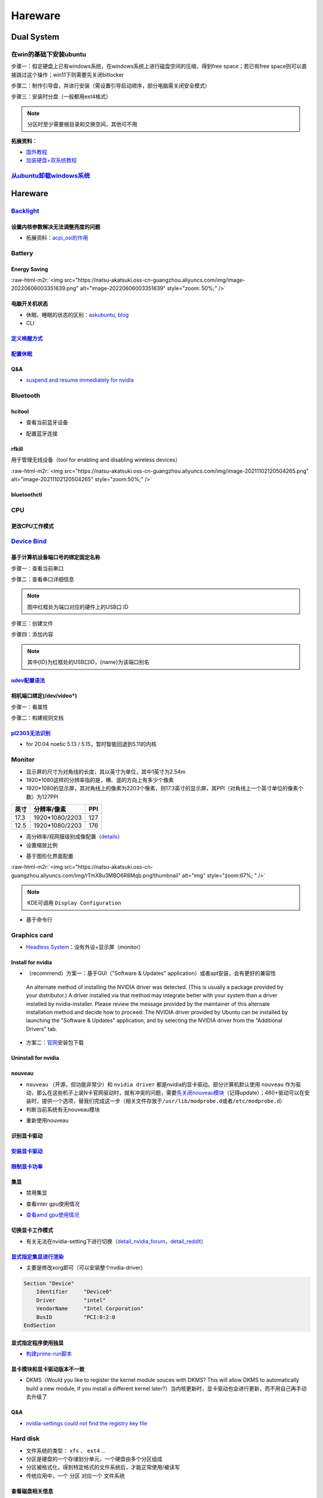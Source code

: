 .. role:: raw-html-m2r(raw)
   :format: html


Hareware
========

Dual System
-----------

在win的基础下安装ubuntu
^^^^^^^^^^^^^^^^^^^^^^^

步骤一：假定硬盘上已有windows系统，在windows系统上进行磁盘空间的压缩，得到free space；若已有free space则可以直接跳过这个操作；win11下则需要先关闭bitlocker

步骤二：制作引导盘，并进行安装（需设置引导启动顺序，部分电脑需关闭安全模式）

步骤三：安装时分盘（一般都用ext4格式）

.. note:: 分区时至少需要根目录和交换空间，其他可不用


**拓展资料**\ ：


* `国外教程 <https://www.hellotech.com/guide/for/how-to-install-linux-on-windows-10>`_
* `加装硬盘+双系统教程 <https://www.cnblogs.com/masbay/p/10745170.html>`_

`从ubuntu卸载windows系统 <https://www.youtube.com/watch?v=0HVX0kEC5NU>`_
^^^^^^^^^^^^^^^^^^^^^^^^^^^^^^^^^^^^^^^^^^^^^^^^^^^^^^^^^^^^^^^^^^^^^^^^^^^^

Hareware
--------

`Backlight <https://wiki.archlinux.org/title/backlight#Kernel_command-line_options>`_
^^^^^^^^^^^^^^^^^^^^^^^^^^^^^^^^^^^^^^^^^^^^^^^^^^^^^^^^^^^^^^^^^^^^^^^^^^^^^^^^^^^^^^^^^

设置内核参数解决无法调整亮度的问题
~~~~~~~~~~~~~~~~~~~~~~~~~~~~~~~~~~

.. prompt:: bash $,# auto

   # /etc/default/grub
   # 可尝试如下参数
   acpi_backlight=video    # use the ACPI video.ko driver
   acpi_backlight=vendor   # prefer vendor-specific driver ( e.g.thinkpad_acpi, sony_acpi, etc.) instead of the ACPI video.ko driver.
   acpi_backlight=native   # use the device's native backlight mode.

   # 若无法通过echo的方式调整亮度，则尝试
   acpi_backlight=none     # disable the ACPI backlight interface.


* 拓展资料：\ `acpi_osi的作用 <https://unix.stackexchange.com/questions/110624/what-do-the-kernel-parameters-acpi-osi-linux-and-acpi-backlight-vendor-do>`_

Battery
^^^^^^^

Energy Saving
~~~~~~~~~~~~~

:raw-html-m2r:`<img src="https://natsu-akatsuki.oss-cn-guangzhou.aliyuncs.com/img/image-20220606003351639.png" alt="image-20220606003351639" style="zoom: 50%;" />`

电脑开关机状态
~~~~~~~~~~~~~~


* 
  休眠、睡眠的状态的区别：\ `askubuntu <https://askubuntu.com/questions/3369/what-is-the-difference-between-hibernate-and-suspend>`_\ , `blog <https://simpleit.rocks/linux/ubuntu/difference-suspend-hibernate-call-command/>`_

* 
  CLI

.. prompt:: bash $,# auto

   # pm-utils console tool
   # 睡眠 suspend to ram / sleep
   $ pm-suspend
   # 休眠 suspend to disk
   $ pm-hibernate

   # systemd console tool
   # sleep
   $ systemctl suspend

   # kernel parameter
   # sleep
   $ sudo bash -c "echo "mem" > /sys/power/state"

`定义唤醒方式 <https://wiki.archlinux.org/title/Wakeup_triggers>`_
~~~~~~~~~~~~~~~~~~~~~~~~~~~~~~~~~~~~~~~~~~~~~~~~~~~~~~~~~~~~~~~~~~~~~~

`配置休眠 <https://outhereinthefield.wordpress.com/2019/05/21/enabling-hibernate-on-ubuntu-19-04-disco-dingo/>`_
~~~~~~~~~~~~~~~~~~~~~~~~~~~~~~~~~~~~~~~~~~~~~~~~~~~~~~~~~~~~~~~~~~~~~~~~~~~~~~~~~~~~~~~~~~~~~~~~~~~~~~~~~~~~~~~~~~~~

.. prompt:: bash $,# auto

   # 判断是否支持休眠
   $ cat /sys/power/state

Q&A
~~~


* `suspend and resume immediately for nvidia <https://forums.developer.nvidia.com/t/fixed-suspend-resume-issues-with-the-driver-version-470/187150/3>`_

Bluetooth
^^^^^^^^^

hcitool
~~~~~~~


* 查看当前蓝牙设备

.. prompt:: bash $,# auto

   $ hcitool dev
   # Devices:
   #   hci0 30:E3:7A:1C:FE:E3


* 配置蓝牙连接

.. prompt:: bash $,# auto

   # 打开设备
   $ sudo hciconfig hci0 up
   # 关闭设备
   $ sudo hciconfig hci0 down
   # 查看附近的蓝牙设备
   $ sudo hcitool lescan
   # 连接某个蓝牙设备
   $ sudo hcitool cc <mac address>

rfkill
~~~~~~

用于管理无线设备（tool for enabling and disabling wireless devices）

.. prompt:: bash $,# auto

   $ rfkill

:raw-html-m2r:`<img src="https://natsu-akatsuki.oss-cn-guangzhou.aliyuncs.com/img/image-20211102120504265.png" alt="image-20211102120504265" style="zoom:50%;" />`

bluetoothctl
~~~~~~~~~~~~

.. prompt:: bash $,# auto

   $ bluetoothctl
   # 显示已配对的蓝牙
   $ paired-devices
   # 移除相关的配对 
   $ remove <mac_address>
   # 查看/关闭查看附近的蓝牙设备
   $ scan on/off
   # 进行配对
   $ connect <mac_address>

CPU
^^^

更改CPU工作模式
~~~~~~~~~~~~~~~

.. prompt:: bash $,# auto

   # 安装cpufrequtils
   $ sudo apt install cpufrequtils
   # 设置CPU工作模式
   $ cpufreq-set -g performance
   # 查看本机CPU支持的模式：                 
   $ sudo cpufreq-info

`Device Bind <https://wiki.archlinux.org/title/Udev>`_
^^^^^^^^^^^^^^^^^^^^^^^^^^^^^^^^^^^^^^^^^^^^^^^^^^^^^^^^^^

基于计算机设备端口号的绑定固定名称
~~~~~~~~~~~~~~~~~~~~~~~~~~~~~~~~~~

步骤一：查看当前串口

.. prompt:: bash $,# auto

   $ ls /dev/ttyUSB*

步骤二：查看串口详细信息

.. prompt:: bash $,# auto

   $ udevadm info /dev/ttyUSB*


.. image:: https://natsu-akatsuki.oss-cn-guangzhou.aliyuncs.com/img/Sz8pWieZ3CVLihbE.png!thumbnail
   :target: https://natsu-akatsuki.oss-cn-guangzhou.aliyuncs.com/img/Sz8pWieZ3CVLihbE.png!thumbnail
   :alt: img


.. note:: 图中红框处为端口对应的硬件上的USB口 ID


步骤三：创建文件

.. prompt:: bash $,# auto

   $ sudo touch /etc/udev/rules.d/com_port.rules

步骤四：添加内容

.. prompt:: bash $,# auto

   ACTION=="add",KERNELS=="{ID}",SUBSYSTEMS=="usb",MODE:="0777",SYMLINK+="{name}"
   # e.g.
   ACTION=="add",KERNELS=="3-3:1.0",SUBSYSTEMS=="usb",MODE:="0777",SYMLINK+="{name}"

.. note:: 其中{ID}为红框处的USB口ID，{name}为该端口别名


`udev配置语法 <https://blog.csdn.net/xiaoliu5396/article/details/46531893?locationNum=2>`_
~~~~~~~~~~~~~~~~~~~~~~~~~~~~~~~~~~~~~~~~~~~~~~~~~~~~~~~~~~~~~~~~~~~~~~~~~~~~~~~~~~~~~~~~~~~~~~

相机端口绑定(/dev/video*)
~~~~~~~~~~~~~~~~~~~~~~~~~

步骤一：看属性

.. prompt:: bash $,# auto

   # 查看硬件设备生厂商和销售商id
   $ dmesg 
   # 或 
   $ udevadm info -a <设备挂载点> | grep id


.. image:: https://natsu-akatsuki.oss-cn-guangzhou.aliyuncs.com/img/Sbk14kPkgUQz5qIm.png!thumbnail
   :target: https://natsu-akatsuki.oss-cn-guangzhou.aliyuncs.com/img/Sbk14kPkgUQz5qIm.png!thumbnail
   :alt: img



.. image:: https://natsu-akatsuki.oss-cn-guangzhou.aliyuncs.com/img/ORJOpxs27Z2j2JHf.png!thumbnail
   :target: https://natsu-akatsuki.oss-cn-guangzhou.aliyuncs.com/img/ORJOpxs27Z2j2JHf.png!thumbnail
   :alt: img


步骤二：构建规则文档

.. prompt:: bash $,# auto

   KERNELS=="video*",  ATTRS{idVendor}=="2a0b", ATTRS{idProduct}=="00db", MODE:="0666", SYMLINK+="camera0"

`pl2303无法识别 <https://bugs.launchpad.net/ubuntu/+source/linux/+bug/1960579>`_
~~~~~~~~~~~~~~~~~~~~~~~~~~~~~~~~~~~~~~~~~~~~~~~~~~~~~~~~~~~~~~~~~~~~~~~~~~~~~~~~~~~~


* for 20.04 noetic 5.13 / 5.15，暂时智能回退到5.11的内核

Monitor
^^^^^^^


* 
  显示屏的尺寸为对角线的长度，其以英寸为单位，其中1英寸为2.54m

* 
  1920*1080这样的分辨率指的是，横、竖的方向上有多少个像素

* 1920*1080的显示屏，其对角线上的像素为2203个像素，则17.3英寸的显示屏，其PPI（对角线上一个英寸单位的像素个数）为127PPI

.. list-table::
   :header-rows: 1

   * - 英寸
     - 分辨率/像素
     - PPI
   * - 17.3
     - 1920*1080/2203
     - 127
   * - 12.5
     - 1920*1080/2203
     - 176



* 
  高分辨率/视网膜级别成像配置（\ `details <https://wiki.archlinux.org/title/HiDPI>`_\ ）

* 
  设置缩放比例

.. prompt:: bash $,# auto

   # 使配置生效
   $ systemctl restart sddm


* 基于图形化界面配置

.. prompt:: bash $,# auto

   $ sudo apt install arandr
   $ arandr

:raw-html-m2r:`<img src="https://natsu-akatsuki.oss-cn-guangzhou.aliyuncs.com/img/rTmX8u3MBO6R8Mqb.png!thumbnail" alt="img" style="zoom:67%; " />`

.. note:: KDE可调用 ``Display Configuration``



* 基于命令行

.. prompt:: bash $,# auto

   # 令eDP-1屏幕位于HDMI-1屏幕的右边
   $ xrandr --output eDP-1 --right-of HDMI-1

Graphics card
^^^^^^^^^^^^^


* `Headless System <https://www.techtarget.com/iotagenda/definition/headless-system#:~:text=A%20headless%20system%20is%20a,multi%2Dserver%20data%20center%20environments.>`_\ ：没有外设+显示屏（monitor）

Install for nvidia
~~~~~~~~~~~~~~~~~~


* （recommend）方案一：基于GUI（"Software & Updates" application）或者apt安装，会有更好的兼容性

..

   An alternate method of installing the NVIDIA driver was detected. (This is usually a package provided by your distributor.) A driver installed via that method may integrate better with your system than a driver installed by nvidia-installer. Please review the message provided by the maintainer of this alternate installation method and decide how to proceed: The NVIDIA driver provided by Ubuntu can be installed by launching the "Software & Updates" application, and by selecting the NVIDIA driver from the "Additional Drivers" tab.


.. prompt:: bash $,# auto

   $ sudo apt update
   # 查看能用的驱动版本
   $ sudo ubuntu-drivers devices  
   # 如果返回空值，则这种方法无效，则需要到官网上进行下载

   # apt安装显卡驱动
   $ sudo apt-get install nvidia-driver-515

   # 验证（有时需要重启后才能生效）
   $ nvidia-smi


* 方案二：\ `官网 <https://www.nvidia.cn/Download/index.aspx?lang=cn>`_\ 安装包下载

.. prompt:: bash $,# auto

   # 安装一些相关依赖，否则会有warning
   $ sudo apt install pkg-config libglvnd-dev

   # 切换至非图形化界面
   $ sudo systemctl isolate multi-user.target

   # 如显示nvidia-drm正在使用，则关闭该内核模块
   $ sudo modprobe -r nvidia-drm
   # ...其他问题，具体问题具体分析（如要关闭屏蔽nouveau）

   $ nvidia-smi

Uninstall for nvidia
~~~~~~~~~~~~~~~~~~~~

.. prompt:: bash $,# auto

   # --- 方法一（适用于用安装包安装的）
   $ nvidia-uninstall
   # --- 方法二（适用于用apt安装）
   $ sudo apt purge nvidia-driver-*
   $ sudo apt autoremove

nouveau
~~~~~~~


* ``nouveau`` （开源，但功能非常少）和 ``nvidia driver`` 都是nvidia的显卡驱动。部分计算机默认使用 ``nouveau`` 作为驱动，那么在这些机子上装N卡官网驱动时，就有冲突的问题，需要\ `先关闭nouveau模块 <https://docs.nvidia.com/cuda/cuda-installation-guide-linux/index.html#runfile-nouveau-ubuntu>`_\ （记得update）；460+驱动可以在安装时，提供一个选项，替我们完成这一步（相关文件存放于\ ``/usr/lib/modprobe.d``\ 或者\ ``/etc/modprobe.d``\ ）
* 判断当前系统有无nouveau模块

.. prompt:: bash $,# auto

   # 可用该指定判断当前系统有无nouveau模块
   $ lsmod | grep nou


* 重新使用nouveau

.. prompt:: bash $,# auto

   # 删除屏蔽，即移除blacklist下的相关
   # e.g.
   $ sudo rm /usr/lib/modprobe.d/nvidia-installer-disable-nouveau.conf
   $ sudo rm /etc/modprobe.d/nvidia-installer-disable-nouveau.conf

   # 更新内核配置
   $ sudo update-initramfs -u

识别显卡驱动
~~~~~~~~~~~~

.. prompt:: bash $,# auto

   $ sudo update-pciids
   $ lspci | grep -i 'vga'
   # 00:02.0 VGA compatible controller: Intel Corporation Alder Lake-P Integrated Graphics Controller (rev 0c)
   # 01:00.0 VGA compatible controller: NVIDIA Corporation GA106M [GeForce RTX 3060 Mobile / Max-Q] (rev a1)

`安装显卡驱动 <https://ambook.readthedocs.io/zh/latest/DeepLearning/rst/EnvSetup.html>`_
~~~~~~~~~~~~~~~~~~~~~~~~~~~~~~~~~~~~~~~~~~~~~~~~~~~~~~~~~~~~~~~~~~~~~~~~~~~~~~~~~~~~~~~~~~~~

`限制显卡功率 <https://blog.csdn.net/zjc910997316/article/details/113867906>`_
~~~~~~~~~~~~~~~~~~~~~~~~~~~~~~~~~~~~~~~~~~~~~~~~~~~~~~~~~~~~~~~~~~~~~~~~~~~~~~~~~~

.. prompt:: bash $,# auto

   # --persistence-mode= Set persistence mode: 0/DISABLED, 1/ENABLED
   $ sudo nvidia-smi -pm 1
   # --power-limit= Specifies maximum power management limit in watts.
   $ sudo nvidia-smi -pl 150

集显
~~~~


* 禁用集显

.. prompt:: bash $,# auto

   # 方法一：从内核加载层面（grub命令行部分）
   nouveau.modeset=0
   # 方法二：将其加入blacklists
   blacklist nouveau
   options nouveau modeset=0

   $ sudo update-initramfs -u


* 查看inter gpu使用情况

.. prompt:: bash $,# auto

   $ sudo intel_gpu_top


.. image:: https://natsu-akatsuki.oss-cn-guangzhou.aliyuncs.com/img/image-20211129013232309.png
   :target: https://natsu-akatsuki.oss-cn-guangzhou.aliyuncs.com/img/image-20211129013232309.png
   :alt: image-20211129013232309



* `查看amd gpu使用情况 <https://linuxhint.com/apps-monitor-amd-gpu-linux/>`_

.. prompt:: bash $,# auto

   $ sudo apt install radeontop
   # c means color
   $ radeontop -c

切换显卡工作模式
~~~~~~~~~~~~~~~~

.. prompt:: bash $,# auto

   # 如果是通过apt下载，可以在图形化界面nvidia-setting中进行选取
   $ nvidia-setting

   # 如果使用的是安装包下载的，则需要安装nvidia-prime
   $ sudo apt install nvidia-prime
   # nvidia / on-demand
   $ sudo prime-select intel
   # 查看当前的工作模式
   $ prime-select query


* 有关无法在nvidia-setting下进行切换（\ `detail_nvidia_forum <https://forums.developer.nvidia.com/t/intel-option-can-not-be-selected-in-nvidia-setting/220665>`_\ ，\ `detail_reddit <https://www.reddit.com/r/Ubuntu/comments/ti8njk/nvidia_settings_prime_profiles_intel_grayed_out/>`_\ ）

`显式指定集显进行渲染 <https://gist.github.com/wangruohui/bc7b9f424e3d5deb0c0b8bba990b1bc5>`_
~~~~~~~~~~~~~~~~~~~~~~~~~~~~~~~~~~~~~~~~~~~~~~~~~~~~~~~~~~~~~~~~~~~~~~~~~~~~~~~~~~~~~~~~~~~~~~~~~


* 主要是修改xorg即可（可以安装整个nvdia-driver）

.. code-block::

   Section "Device"
       Identifier     "Device0"
       Driver         "intel"
       VendorName     "Intel Corporation"
       BusID          "PCI:0:2:0
   EndSection

显式指定程序使用独显
~~~~~~~~~~~~~~~~~~~~


* `构建prime-run脚本 <https://askubuntu.com/questions/1364762/prime-run-command-not-found>`_

.. prompt:: bash $,# auto

   # 需要在混合模式下才生效
   $ __NV_PRIME_RENDER_OFFLOAD=1 __VK_LAYER_NV_optimus=NVIDIA_only __GLX_VENDOR_LIBRARY_NAME=nvidia <命令行>

显卡模块和显卡驱动版本不一致
~~~~~~~~~~~~~~~~~~~~~~~~~~~~

.. prompt:: bash $,# auto

   # 二者不同步时：
   $ nvidia-smi
   # Failed to initialize NVML: Driver/library version mismatch

   # 显示显卡模块在内核中的版本
   $ cat /proc/driver/nvidia/version
   #NVRM version: NVIDIA UNIX x86_64 Kernel Module 510.60.02 Wed Mar 16 11:24:05 UTC 2022

   # 显示驱动包的版本
   $ dpkg -l | grep nvidia-driver
   # nvidia-driver-510 510.73.05-0ubuntu0.20.04.1 amd64 NVIDIA driver metapackage

   # 一般可以选择重装，若有DKMS时可尝试重启


* DKMS（Would you like to register the kernel module souces with DKMS? This will allow DKMS to automatically build a new module, if you install a different kernel later?）当内核更新时，显卡驱动也会进行更新，而不用自己再手动去升级了

Q&A
~~~


* `nvidia-settings could not find the registry key file <https://www.csdn.net/tags/NtzaMg0sMzgxMjMtYmxvZwO0O0OO0O0O.html>`_

.. prompt:: bash $,# auto

   $ cd /usr/share/nvidia
   # e.g.
   $ sudo cp nvidia-application-profiles-515.48.07-key-documentation nvidia-application-profiles-key-documentation

Hard disk
^^^^^^^^^


* 文件系统的类型： ``xfs`` 、 ``ext4`` ...
* 分区是硬盘的一个存储划分单元，一个硬盘由多个分区组成
* 分区被格式化，得到特定格式的文件系统后，才能正常使用/被读写
* 传统应用中，一个 ``分区`` 对应一个 ``文件系统``  

查看磁盘相关信息
~~~~~~~~~~~~~~~~


* 查看\ **文件系统**\ 的磁盘利用率

.. prompt:: bash $,# auto

   $ df
   # -h: human-readable 以可读性强的方式显示
   # -T: 显示文件系统类型


.. image:: https://natsu-akatsuki.oss-cn-guangzhou.aliyuncs.com/img/GeX9NmnvmOdzae1i.png!thumbnail
   :target: https://natsu-akatsuki.oss-cn-guangzhou.aliyuncs.com/img/GeX9NmnvmOdzae1i.png!thumbnail
   :alt: img



* 获取存储设备信息

.. prompt:: bash $,# auto

   $ lsblk # ls block device
   # -f：看详细的信息


.. image:: https://natsu-akatsuki.oss-cn-guangzhou.aliyuncs.com/img/WoOiWboFRizuIfKU.png!thumbnail
   :target: https://natsu-akatsuki.oss-cn-guangzhou.aliyuncs.com/img/WoOiWboFRizuIfKU.png!thumbnail
   :alt: img


查看linux支持的文件系统
~~~~~~~~~~~~~~~~~~~~~~~


* 查看当前linux支持的文件系统

.. prompt:: bash $,# auto

   $ ls -l /lib/modules/$(uname -r)/kernel/fs


* 查看系统目前已加载到内存中支持的文件系统

.. prompt:: bash $,# auto

   $ cat /proc/filesystem

获取存储设备的分区表类型
~~~~~~~~~~~~~~~~~~~~~~~~

.. prompt:: bash $,# auto

   $ sudo parted device_name print


.. image:: https://natsu-akatsuki.oss-cn-guangzhou.aliyuncs.com/img/2GU2spATNM6x1CSm.png!thumbnail
   :target: https://natsu-akatsuki.oss-cn-guangzhou.aliyuncs.com/img/2GU2spATNM6x1CSm.png!thumbnail
   :alt: img


.. note:: dpt对应gdisk命令；mbr对应fdisk命令


图形化分区工具
~~~~~~~~~~~~~~


* KDE partition manager (for kde)


.. image:: https://natsu-akatsuki.oss-cn-guangzhou.aliyuncs.com/img/SGxhQJ8Uq5JJG4Xo.png!thumbnail
   :target: https://natsu-akatsuki.oss-cn-guangzhou.aliyuncs.com/img/SGxhQJ8Uq5JJG4Xo.png!thumbnail
   :alt: img


.. attention:: 修改完后记得apply


命令行实现U盘挂载
~~~~~~~~~~~~~~~~~

.. prompt:: bash $,# auto

   # 查看设备名 p: (paths) print full device paths 
   $ lsblk -p
   $ mount <device_name> <mount_point>

.. note:: 挂载点需已创建(mkdir)



* 无法粘贴数据到挂载盘

情况一：挂载盘或为只读属性，需修改读写属性和重新挂载

.. prompt:: bash $,# auto

   $ sudo mount -o remount rw <挂载点>
   # -o: option
   # --bind： mount --bind <olddir> <newdir> 重新挂载

情况二：文件名不兼容(for windows)

例如linux允许文件名带 ``:`` ，win不允许带 ``:`` ，因此不能进行粘贴操作

`开机自启动挂载 <https://blog.csdn.net/okhymok/article/details/76616892>`_
~~~~~~~~~~~~~~~~~~~~~~~~~~~~~~~~~~~~~~~~~~~~~~~~~~~~~~~~~~~~~~~~~~~~~~~~~~~~~~

 修改 ``/etc/fstab`` 配置文档，详细说明可看使用文档 ``man fstab``\ ，查看UUID和type可使用命令行

.. prompt:: bash $,# auto

   $ sudo blkid


* 有关相关的挂载选项可参考\ `detail <https://man7.org/linux/man-pages/man8/mount.8.html>`_

.. prompt:: bash $,# auto

   # 设置硬盘可以执行里面的二值文件
   exec: Permit execution of binaries.
   defaults：use default options: rw, suid, dev, exec, auto, nouser, and async.

`从windows访问linux的ext4文件系统 <https://www.diskinternals.com/linux-reader/access-ext4-from-windows/>`_
~~~~~~~~~~~~~~~~~~~~~~~~~~~~~~~~~~~~~~~~~~~~~~~~~~~~~~~~~~~~~~~~~~~~~~~~~~~~~~~~~~~~~~~~~~~~~~~~~~~~~~~~~~~~~~

windows默认不支持ext4文件系统的读写，需要下载软件实现额外的支持

U盘格式化
~~~~~~~~~


* （for KDE）：Disks


.. image:: https://natsu-akatsuki.oss-cn-guangzhou.aliyuncs.com/img/image-20220104145417626.png
   :target: https://natsu-akatsuki.oss-cn-guangzhou.aliyuncs.com/img/image-20220104145417626.png
   :alt: image-20220104145417626


`修复NTFS硬盘 <https://blog.csdn.net/laoyiin/article/details/4128591>`_
~~~~~~~~~~~~~~~~~~~~~~~~~~~~~~~~~~~~~~~~~~~~~~~~~~~~~~~~~~~~~~~~~~~~~~~~~~~

.. prompt:: bash $,# auto

   # e.g.
   $ ntfsfix /dev/sdb1

----

**NOTE**


* Windows is hibernated, refused to mount：关闭windows的开机快速启动

----

修复exfat硬盘
~~~~~~~~~~~~~

.. prompt:: bash $,# auto

   $ exfatfsck /dev/sdb1

`dd命令 <https://snapshooter.com/blog/how-to-clone-your-linux-harddrive-with-dd>`_
~~~~~~~~~~~~~~~~~~~~~~~~~~~~~~~~~~~~~~~~~~~~~~~~~~~~~~~~~~~~~~~~~~~~~~~~~~~~~~~~~~~~~~

测试时，dd命令是在try ubuntu下进行的；两个硬盘的型号一致


* 硬盘与分区

.. prompt:: bash $,# auto

   # 拷贝硬盘 
   # if: src of: dst
   $ dd if=/dev/sdb of=/dev/sdc
   # 拷贝分区
   $ dd if=/dev/sdbc of=/dev/sdcd status=progress


* 追加压缩功能

.. prompt:: bash $,# auto

   $ dd if=/dev/sdb status=progress | gzip -c > /mnt/backup.img.gz
   $ gunzip -c /mnt/backup.img.gz | dd of=/dev/sdb status=progress

.. note:: 不进行压缩的话，原来硬盘分配多大，现在就是多大（不管有没有利用完）


Hareware info
^^^^^^^^^^^^^

.. prompt:: bash $,# auto

   $ lspci   # pci接口设备信息
   $ lsusb   # usb设备信息
   $ lshw -c <device_name>  # ls hardware


* lshw\ `可查询的设备 <https://ezix.org/project/wiki/HardwareLiSter>`_\ ：常用net


.. image:: https://natsu-akatsuki.oss-cn-guangzhou.aliyuncs.com/img/vT62MX2KMPNm9DcH.png!thumbnail
   :target: https://natsu-akatsuki.oss-cn-guangzhou.aliyuncs.com/img/vT62MX2KMPNm9DcH.png!thumbnail
   :alt: img



* 显卡信息显示不完全


.. image:: https://natsu-akatsuki.oss-cn-guangzhou.aliyuncs.com/img/UX2Bxt3z3hB4vskl.png!thumbnail
   :target: https://natsu-akatsuki.oss-cn-guangzhou.aliyuncs.com/img/UX2Bxt3z3hB4vskl.png!thumbnail
   :alt: img


.. prompt:: bash $,# auto

   # 可先更新数据库
   $ sudo update-pciids

:raw-html-m2r:`<img src="https://natsu-akatsuki.oss-cn-guangzhou.aliyuncs.com/img/sV507p45ylC7xEa6.png!thumbnail" alt="img" style="zoom:67%; " />`


* （for KDE GUI）Info Center

`IO device <https://wiki.archlinux.org/title/Xorg>`_
^^^^^^^^^^^^^^^^^^^^^^^^^^^^^^^^^^^^^^^^^^^^^^^^^^^^^^^^

.. prompt:: bash $,# auto

   # 显示输入设备 
   $ xinput 
   # 禁用/启动某个输入设备 
   $ xinput enable/disable <device_id>


.. image:: https://natsu-akatsuki.oss-cn-guangzhou.aliyuncs.com/img/qRGjseKCAT2Tlq66.png!thumbnail
   :target: https://natsu-akatsuki.oss-cn-guangzhou.aliyuncs.com/img/qRGjseKCAT2Tlq66.png!thumbnail
   :alt: img


Memory
^^^^^^

清理缓存
~~~~~~~~

.. prompt:: bash $,# auto

   # 可先将内存数据写入到硬盘中，再清缓存
   $ sync 
   $ sudo bash -c "echo 3 > /proc/sys/vm/drop_caches"

Swap Space
~~~~~~~~~~


* `创建交换空间 <https://www.digitalocean.com/community/tutorials/how-to-add-swap-space-on-ubuntu-20-04>`_

.. prompt:: bash $,# auto

   # 查看当前交换空间
   (option1) $ free -h
   (option2) $ sudo swapon --show

   # 分配空间和构建交换空间
   $ sudo fallocate -l 32G /swapfile
   $ sudo chmod 600 /swapfile
   $ sudo mkswap /swapfile
   $ sudo swapon /swapfile

   # 触发永久生效
   $ echo '/swapfile none swap sw 0 0' | sudo tee -a /etc/fstab


* `查看使用交换空间的进程 <https://www.cyberciti.biz/faq/linux-which-process-is-using-swap/>`_

.. prompt:: bash $,# auto

   $ for file in /proc/*/status ; do awk '/VmSwap|Name/{printf $2 " " $3}END{ print ""}' $file; done | sort -k 2 -n -r


* 回收交换空间的数据

.. prompt:: bash $,# auto

   # 直接清除（需内存有足够的空间来处理swap的数据）
   $ sudo swapoff -a; sudo swapon -a

Temperature
^^^^^^^^^^^

.. prompt:: bash $,# auto

   $ sudo apt install lm-sensors
   $ watch -n 2 sensors

   # 显示显卡温度
   $ nvidia-smi --query-gpu=temperature.gpu --format=csv

:raw-html-m2r:`<img src="https://natsu-akatsuki.oss-cn-guangzhou.aliyuncs.com/img/IY7gtxIT4cnCmLb0.png!thumbnail" alt="img" style="zoom:67%; " />`

Stress Test
^^^^^^^^^^^


* 测试CPU的相关工具为stress, s-tui

.. prompt:: bash $,# auto

   $ sudo apt install s-tui stress

:raw-html-m2r:`<img src="https://natsu-akatsuki.oss-cn-guangzhou.aliyuncs.com/img/image-20210907110949467.png" alt="image-20210907110949467"  />`


* 温度过高：可通过 ``dmesg`` 或 ``journalctl`` 查看日志信息（日志等级不一定为err）

..

   mce: CPUx: Package temperature above threshold, cpu clock throttled



* 测试GPU的相关工具

.. prompt:: bash $,# auto

   $ git clone https://github.com/wilicc/gpu-burn
   $ cd gpu-burn
   $ make
   # gpu_burn [TIME/s]
   $ gpu_burn 3600

USB
^^^


* 查看设备的usb版本号（2.0 or 3.0）


.. image:: https://natsu-akatsuki.oss-cn-guangzhou.aliyuncs.com/img/image-20211203140239039.png
   :target: https://natsu-akatsuki.oss-cn-guangzhou.aliyuncs.com/img/image-20211203140239039.png
   :alt: image-20211203140239039


.. note:: 从外部看，四引脚为2.0，九引脚为USB3.0



* `USB 功率 <https://en.wikipedia.org/wiki/USB#Power>`_


.. image:: https://natsu-akatsuki.oss-cn-guangzhou.aliyuncs.com/img/image-20211203141044757.png
   :target: https://natsu-akatsuki.oss-cn-guangzhou.aliyuncs.com/img/image-20211203141044757.png
   :alt: image-20211203141044757



* USB口示意图


.. image:: https://natsu-akatsuki.oss-cn-guangzhou.aliyuncs.com/img/v2-f3430ba5c29d68a8a2f07d040b9be449_r.jpg
   :target: https://natsu-akatsuki.oss-cn-guangzhou.aliyuncs.com/img/v2-f3430ba5c29d68a8a2f07d040b9be449_r.jpg
   :alt: preview


Kernel
------

当无法使用无法识别wifi，声卡模块，或无法调节亮度时，可能是当前的硬件缺乏适配的驱动。可以通过升级内核来升级硬件驱动。

Insatall
^^^^^^^^

.. prompt:: bash $,# auto

   $ version="5.8.0-63-generic" 
   $ sudo apt install linux-image-${version} linux-headers-${version} linux-modules-${version} linux-modules-extra-${version}

Version
^^^^^^^

.. prompt:: bash $,# auto

   $ dpkg --get-selections | grep linux-image

升级内核以解决硬件驱动无法识别的问题
^^^^^^^^^^^^^^^^^^^^^^^^^^^^^^^^^^^^


* 
  `通过官方源升级内核（bash脚本） <https://github.com/pimlie/ubuntu-mainline-kernel.sh>`_

* 
  (recommend)在ubuntu20.04升级到5.10+(oem)或\ `HWE <https://ubuntu.com/kernel/lifecycle>`_

.. prompt:: bash $,# auto

   # oem:
   $ apt install linux-oem-20.04

   # hwe: 2022.3.23: 5.13
   $ sudo apt install --install-recommends linux-generic-hwe-20.04

----

**NOTE**


* `OEM(original equipment manufacturer)和HWE的区别？ <https://askubuntu.com/questions/1385205/what-is-the-difference-between-a-oem-kernel-and-a-hwe-kernel>`_

前者提供更新的内核支持


* 一般来说ubuntu的内核对新版的电脑适配较差（表现WIFI模块、显卡模块异常），因此一般都要安装OEM版本

.. prompt:: bash $,# auto

   $ sudo apt update
   $ sudo apt install linux-oem-20.04
   $ sudo apt upgrade

----

拓展资料
~~~~~~~~


* 
  `processors' generation codename <https://www.intel.com/content/www/us/en/design/products-and-solutions/processors-and-chipsets/platform-codenames.html>`_

* 
  `a discussion for Nvidia GPU <https://forums.developer.nvidia.com/t/ubuntu-mate-20-04-with-rtx-3070-on-ryzen-5900-black-screen-after-boot/167681>`_

原地升级ubuntu版本
^^^^^^^^^^^^^^^^^^

若当前系统没有重要的文件、应用程序保留，建议直接镜像+U盘从头安装，避免还要解决依赖问题，以下以18.04升级到20.04为例，描述涉及的解决方案。未尽事宜，看输出的日志信息而进行针对性的解决。另外原地升级需要较长的时间，若时间紧迫，建议直接重装。升级完后，有些第三方应用程序或驱动(application or driver )可能需要进行重装或升级。例如，重装显卡驱动。


* 步骤一：删包

.. prompt:: bash $,# auto

   # 有ros时需卸载18版本的ros
   $ sudo apt purge --autoremove ros-$ROS_DISTRO-*


* 步骤二：删源

删除18用到的第三方源（否则升级系统而升级安装包时，会使用到18的第三方源，例如ppa），最佳实践是只保留ubuntu官方的仓库软件源

.. prompt:: bash $,# auto

   $ sudo rm -rf /etc/apt/sources.list.d


* 步骤三：升级系统

.. prompt:: bash $,# auto

   $ sudo apt update
   $ sudo apt upgrade
   $ sudo do-release-upgrade

.. note:: 若 ``do-release-upgrade`` 没找到可用的发行版，可以看看是不是 ``/etc/update-manager/release-upgrades`` 中禁用了更新；若从16.04升级到20.04，用这种方法，需要经过两次升级（16.04->18.04->20.04）；20.04->22.04，也是需要经过两次升级（20.04->21.04->22.04）


拓展资料
~~~~~~~~


* `ubuntu version history <https://ubuntu.com/about/release-cycle>`_\ ，\ `维基 <https://en.wikipedia.org/wiki/Ubuntu_version_history#Table_of_versions>`_\ 的有点老，还是得看一波官网的

:raw-html-m2r:`<img src="https://natsu-akatsuki.oss-cn-guangzhou.aliyuncs.com/img/image-20211101161245968.png" alt="image-20211101161245968"  />`

内核模块
^^^^^^^^


* ``.ko``\ 内核模块后缀，一般位于\ ``/lib/moudles/$(uname -r)/kernel``\ 下

常用指令
~~~~~~~~

.. prompt:: bash $,# auto

   $ lsmod       # 查看已加载的内核模块（可显示某个模块被调用的情况）
   $ modinfo <module_name>      # 查看内核模块（包括.ko文件）的描述信息
   $ modprobe <module_name>     # 加载内核模块（自动解决依赖问题）
   $ modprobe -r <module_name>  # unload内核模块（自动解决依赖问题）

:raw-html-m2r:`<img src="https://natsu-akatsuki.oss-cn-guangzhou.aliyuncs.com/img/1aanmMC4HTegOW8H.png!thumbnail" alt="img" style="zoom:50%;" />`

设置模块自启动
~~~~~~~~~~~~~~

将相关模块放置于配置文档 ``/etc/modules``

:raw-html-m2r:`<img src="https://natsu-akatsuki.oss-cn-guangzhou.aliyuncs.com/img/P06oQFeLsuYRmDeI.png!thumbnail" alt="img" style="zoom:50%;" />`

拓展资料
~~~~~~~~


* `load/unload内核 <https://opensource.com/article/18/5/how-load-or-unload-linux-kernel-module>`_

内核支持的硬件
~~~~~~~~~~~~~~

.. list-table::
   :header-rows: 1

   * - ubuntu版本
     - 支持的硬件
   * - - 5.15支持
     - Alder Lake-P Integrated Graphics Controller
   * - 
     - `各种网卡 <https://wireless.wiki.kernel.org/en/users/drivers/iwlwifi>`_ e.g. AX211（5.14+）


`构建实时内核 <https://docs.ros.org/en/humble/Tutorials/Miscellaneous/Building-Realtime-rt_preempt-kernel-for-ROS-2.html>`_
^^^^^^^^^^^^^^^^^^^^^^^^^^^^^^^^^^^^^^^^^^^^^^^^^^^^^^^^^^^^^^^^^^^^^^^^^^^^^^^^^^^^^^^^^^^^^^^^^^^^^^^^^^^^^^^^^^^^^^^^^^^^^^^


* 下载待打补丁的\ `内核 <https://mirrors.edge.kernel.org/pub/linux/kernel/v5.x/>`_

.. prompt:: bash $,# auto

   # 下载内核
   $ mkdir ~/kernel
   $ cd ~/kernel

   $ https://mirrors.edge.kernel.org/pub/linux/kernel/v5.x/
   $ wget https://mirrors.edge.kernel.org/pub/linux/kernel/v5.x/linux-5.15.49.tar.gz
   $ tar -xzf linux-5.15.49.tar.gz


* 下载对应的\ `补丁 <https://wiki.linuxfoundation.org/realtime/start>`_

.. prompt:: bash $,# auto

   $ wget -c https://cdn.kernel.org/pub/linux/kernel/projects/rt/5.15/patch-5.15.49-rt47.patch.gz
   $ gunzip patch-5.4.78-rt44.patch.gz

   # 打补丁
   $ cd linux-5.15.49/
   $ patch -p1 < ../patch-5.15.49-rt47.patch 

   # 获取基础的config文件
   $ cp /boot/config-5.15.0-41-generic .config

   # 安装相关依赖
   $ sudo apt-get build-dep linux
   $ sudo apt-get install libncurses-dev flex bison openssl libssl-dev dkms libelf-dev libudev-dev libpci-dev libiberty-dev autoconf fakeroot

   # 使能ubuntu所有配置项
   $ yes '' | make oldconfig
   # 使能rt_preempt
   $ make menuconfig


* 配置相关配置文档

.. prompt:: bash $,# auto

   # Enable CONFIG_PREEMPT_RT
    -> General Setup
     -> Preemption Model (Fully Preemptible Kernel (Real-Time))
      (X) Fully Preemptible Kernel (Real-Time)

   # Enable CONFIG_HIGH_RES_TIMERS
    -> General setup
     -> Timers subsystem
      [*] High Resolution Timer Support

   # Enable CONFIG_NO_HZ_FULL
    -> General setup
     -> Timers subsystem
      -> Timer tick handling (Full dynticks system (tickless))
       (X) Full dynticks system (tickless)

   # Set CONFIG_HZ_1000 (note: this is no longer in the General Setup menu, go back twice)
    -> Processor type and features
     -> Timer frequency (1000 HZ)
      (X) 1000 HZ

   # Set CPU_FREQ_DEFAULT_GOV_PERFORMANCE [=y]
    ->  Power management and ACPI options
     -> CPU Frequency scaling
      -> CPU Frequency scaling (CPU_FREQ [=y])
       -> Default CPUFreq governor (<choice> [=y])
        (X) performance

Limit User Resource
-------------------

显示当前的限制状态
^^^^^^^^^^^^^^^^^^

.. prompt:: bash $,# auto

   $ ulimit -a

:raw-html-m2r:`<img src="https://natsu-akatsuki.oss-cn-guangzhou.aliyuncs.com/img/TWAvA2t4Oy0sLJpw.png!thumbnail" alt="img" style="zoom:50%;" />`

`修改用户ext磁盘资源 <https://wiki.archlinux.org/title/Disk_quota>`_
^^^^^^^^^^^^^^^^^^^^^^^^^^^^^^^^^^^^^^^^^^^^^^^^^^^^^^^^^^^^^^^^^^^^^^^^

步骤一：修改配置文件 ``/etc/security/limits.conf`` ，并重新挂载


.. image:: https://natsu-akatsuki.oss-cn-guangzhou.aliyuncs.com/img/ExBExP9VsNcTAXy3.png!thumbnail
   :target: https://natsu-akatsuki.oss-cn-guangzhou.aliyuncs.com/img/ExBExP9VsNcTAXy3.png!thumbnail
   :alt: img


步骤二：创建quoto index

.. prompt:: bash $,# auto

   $ quotacheck -cum <相关路径>
   $ quotaon -v <相关路径>

步骤三：限制用户配额（交互式）

.. prompt:: bash $,# auto

   $ edquota <user_name>

Monitor
-------

进程
^^^^

htop(进程)
~~~~~~~~~~

一般查看当前用户下最占用cpu（\ **P**\ ）和内存（\ **M**\ ）的进程


* 命令行

.. prompt:: bash $,# auto

   # 只查看当前用户的进程
   $ htop -u $(whoami)


* 交互式快捷键

:raw-html-m2r:`<img src="https://natsu-akatsuki.oss-cn-guangzhou.aliyuncs.com/img/image-20210904001431390.png" alt="image-20210904001431390" style="zoom:50%; " />`


* 配置项

:raw-html-m2r:`<img src="https://natsu-akatsuki.oss-cn-guangzhou.aliyuncs.com/img/image-20210904002516344.png" alt="image-20210904002516344" style="zoom:67%; " />`

查看进程树
~~~~~~~~~~


* 图形化界面（for KDE）

:raw-html-m2r:`<img src="https://natsu-akatsuki.oss-cn-guangzhou.aliyuncs.com/img/image-20210910181315174.png" alt="image-20210910181315174" style="zoom:50%; " />`


* `命令行 <https://www.howtoforge.com/linux-pstree-command/>`_

.. prompt:: bash $,# auto

   $ pstree [user]
   -s：查看指定pid的父进程
   -u：显示user
   -p：显示pid号
   -T：隐藏线程
   -t：显示线程全称
   -a：显示对应的命令行
   -g：显示组ID

综合
~~~~

zenith
^^^^^^


* 可从\ `此处 <https://github.com/bvaisvil/zenith/releases>`_\ 下载相应的deb包(e.g. zenith_0.12.0-1_amd64.deb)

.. prompt:: bash $,# auto

   $ cd ~/application
   $ wget -c https://github.com/bvaisvil/zenith/releases/download/0.13.1/zenith_0.13.0-1_amd64.deb -O /tmp/zenith.deb
   $ sudo dpkg -i /tmp/zenith.deb


* 启动

.. prompt:: bash $,# auto

   $ zenith


.. image:: https://natsu-akatsuki.oss-cn-guangzhou.aliyuncs.com/img/image-20210904004618016.png
   :target: https://natsu-akatsuki.oss-cn-guangzhou.aliyuncs.com/img/image-20210904004618016.png
   :alt: image-20210904004618016


.. note:: 该可执行文件/命令行能快速提供有价值的信息


Repair System
-------------

`Chroot <https://help.ubuntu.com/community/LiveCdRecovery>`_
^^^^^^^^^^^^^^^^^^^^^^^^^^^^^^^^^^^^^^^^^^^^^^^^^^^^^^^^^^^^^^^^


* chroot的作用相当于在系统B（引导盘）执行系统A（受损系统）的可执行文件，以下为使用chroot来修复镜像

.. prompt:: bash $,# auto

   # 挂载系统盘
   # mount <device_name> <mount_point>
   $ device_name=/dev/sda1 && sudo mkdir -p /mnt/tmp && mount_point=/mnt/tmp
   $ sudo mount ${device_name} ${mount_point} \
   && sudo mount --bind /dev ${mount_point}/dev \
   && sudo mount --bind /proc ${mount_point}/proc \
   && sudo mount --bind /sys ${mount_point}/sys

   $ sudo mount <boot位置> ${mount_point}/boot
   # 切换根目录
   $ sudo chroot /mnt

   # todo ...

   # 取消挂载
   $ umount ${mount_point}/boot

   $ umount ${mount_point}/sys \
   && umount ${mount_point}/proc \
   && umount ${mount_point}/dev \
   && umount ${mount_point}/


* `其他应用 <https://help.ubuntu.com/community/LiveCdRecovery>`_\ （已尝试过可修改分区）

实战
^^^^


* apt安装时无法解析域名

.. prompt:: bash $,# auto

   # 修改/etc/resolv.conf，添加DNS
   nameserver 223.5.5.5
   nameserver 223.6.6.6


* 只有grub命令行界面

检查是否丢失了ubuntu分区
